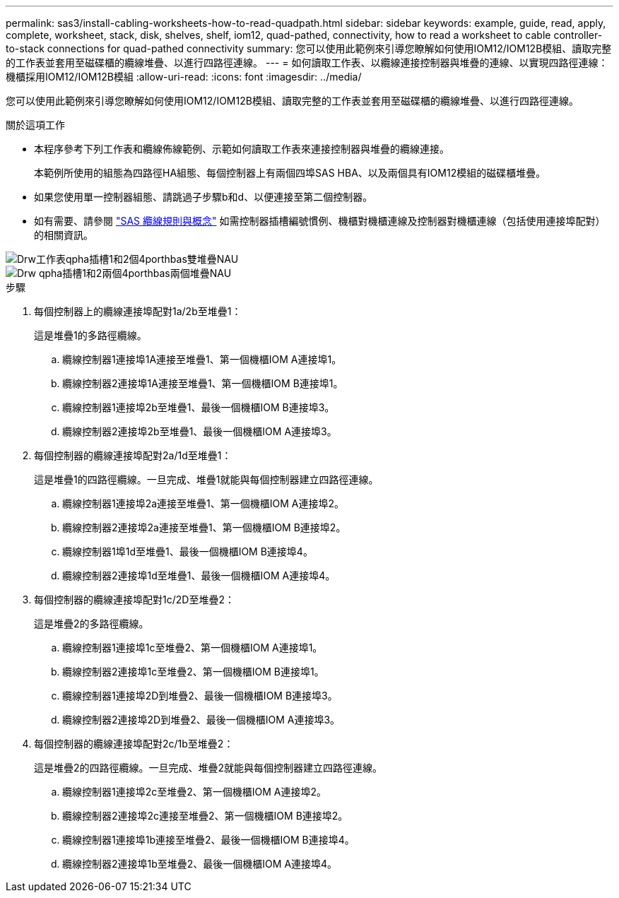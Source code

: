 ---
permalink: sas3/install-cabling-worksheets-how-to-read-quadpath.html 
sidebar: sidebar 
keywords: example, guide, read, apply, complete, worksheet, stack, disk, shelves, shelf, iom12, quad-pathed, connectivity, how to read a worksheet to cable controller-to-stack connections for quad-pathed connectivity 
summary: 您可以使用此範例來引導您瞭解如何使用IOM12/IOM12B模組、讀取完整的工作表並套用至磁碟櫃的纜線堆疊、以進行四路徑連線。 
---
= 如何讀取工作表、以纜線連接控制器與堆疊的連線、以實現四路徑連線：機櫃採用IOM12/IOM12B模組
:allow-uri-read: 
:icons: font
:imagesdir: ../media/


[role="lead"]
您可以使用此範例來引導您瞭解如何使用IOM12/IOM12B模組、讀取完整的工作表並套用至磁碟櫃的纜線堆疊、以進行四路徑連線。

.關於這項工作
* 本程序參考下列工作表和纜線佈線範例、示範如何讀取工作表來連接控制器與堆疊的纜線連接。
+
本範例所使用的組態為四路徑HA組態、每個控制器上有兩個四埠SAS HBA、以及兩個具有IOM12模組的磁碟櫃堆疊。

* 如果您使用單一控制器組態、請跳過子步驟b和d、以便連接至第二個控制器。
* 如有需要、請參閱 link:install-cabling-rules.html["SAS 纜線規則與概念"] 如需控制器插槽編號慣例、機櫃對機櫃連線及控制器對機櫃連線（包括使用連接埠配對）的相關資訊。


image::../media/drw_worksheet_qpha_slots_1_and_2_two_4porthbas_two_stacks_nau.gif[Drw工作表qpha插槽1和2個4porthbas雙堆疊NAU]

image::../media/drw_qpha_slots_1_and_2_two_4porthbas_two_stacks_nau.gif[Drw qpha插槽1和2兩個4porthbas兩個堆疊NAU]

.步驟
. 每個控制器上的纜線連接埠配對1a/2b至堆疊1：
+
這是堆疊1的多路徑纜線。

+
.. 纜線控制器1連接埠1A連接至堆疊1、第一個機櫃IOM A連接埠1。
.. 纜線控制器2連接埠1A連接至堆疊1、第一個機櫃IOM B連接埠1。
.. 纜線控制器1連接埠2b至堆疊1、最後一個機櫃IOM B連接埠3。
.. 纜線控制器2連接埠2b至堆疊1、最後一個機櫃IOM A連接埠3。


. 每個控制器的纜線連接埠配對2a/1d至堆疊1：
+
這是堆疊1的四路徑纜線。一旦完成、堆疊1就能與每個控制器建立四路徑連線。

+
.. 纜線控制器1連接埠2a連接至堆疊1、第一個機櫃IOM A連接埠2。
.. 纜線控制器2連接埠2a連接至堆疊1、第一個機櫃IOM B連接埠2。
.. 纜線控制器1埠1d至堆疊1、最後一個機櫃IOM B連接埠4。
.. 纜線控制器2連接埠1d至堆疊1、最後一個機櫃IOM A連接埠4。


. 每個控制器的纜線連接埠配對1c/2D至堆疊2：
+
這是堆疊2的多路徑纜線。

+
.. 纜線控制器1連接埠1c至堆疊2、第一個機櫃IOM A連接埠1。
.. 纜線控制器2連接埠1c至堆疊2、第一個機櫃IOM B連接埠1。
.. 纜線控制器1連接埠2D到堆疊2、最後一個機櫃IOM B連接埠3。
.. 纜線控制器2連接埠2D到堆疊2、最後一個機櫃IOM A連接埠3。


. 每個控制器的纜線連接埠配對2c/1b至堆疊2：
+
這是堆疊2的四路徑纜線。一旦完成、堆疊2就能與每個控制器建立四路徑連線。

+
.. 纜線控制器1連接埠2c至堆疊2、第一個機櫃IOM A連接埠2。
.. 纜線控制器2連接埠2c連接至堆疊2、第一個機櫃IOM B連接埠2。
.. 纜線控制器1連接埠1b連接至堆疊2、最後一個機櫃IOM B連接埠4。
.. 纜線控制器2連接埠1b至堆疊2、最後一個機櫃IOM A連接埠4。



